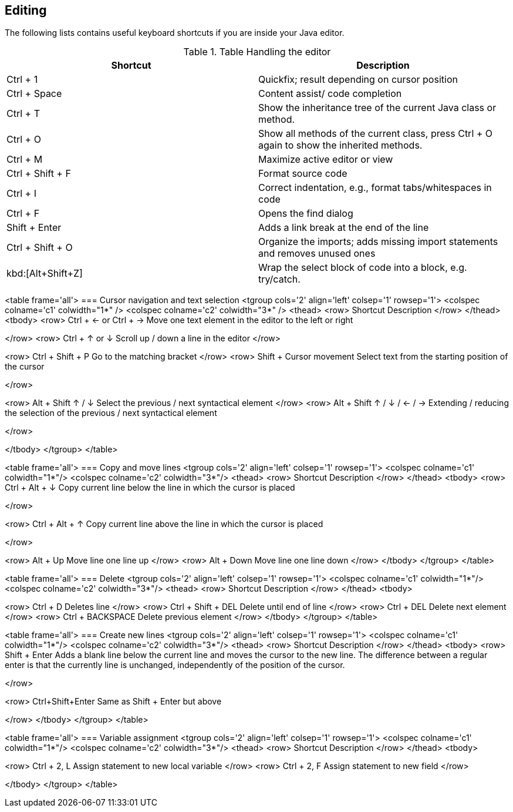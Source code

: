 == Editing
The following lists contains useful keyboard shortcuts if you are inside your Java editor.

.Table Handling the editor
|===
|Shortcut |Description

|Ctrl + 1
|Quickfix; result depending on cursor position

|Ctrl + Space
|Content assist/ code completion

|Ctrl + T
|Show the inheritance tree of the current Java class or method.

|Ctrl + O 
|Show all methods of the current class, press Ctrl + O again to show the inherited methods.

|Ctrl + M
|Maximize active editor or view

|Ctrl + Shift + F
|Format source code

|Ctrl + I
|Correct indentation, e.g.,  format tabs/whitespaces in code 

|Ctrl + F
|Opens the find dialog  

|Shift + Enter
|Adds a link break at the end of the line

|Ctrl + Shift + O
|Organize the imports; adds missing import statements and removes unused ones

|kbd:[Alt+Shift+Z] 
| Wrap the select block of code into a block, e.g. try/catch.

|===


<table frame='all'>
=== Cursor navigation and text selection
<tgroup cols='2' align='left' colsep='1' rowsep='1'>
<colspec colname='c1' colwidth="1*" />
<colspec colname='c2' colwidth="3*" />
<thead>
<row>
Shortcut
Description
</row>
</thead>
<tbody>
<row>
Ctrl + &#8592; or Ctrl + &#8594;
Move one text element in the editor to the left or right

</row>
<row>
Ctrl + &#8593; or &#8595; 
Scroll up / down a line in the editor
</row>

<row>
Ctrl + Shift + P
 Go to the matching bracket
</row>
<row>
Shift + Cursor movement
Select text from the starting position of the cursor

</row>

<row>
Alt + Shift &#8593; / &#8595;
Select the previous / next syntactical element
</row>
<row>
Alt + Shift  &#8593; / &#8595; / &#8592; / &#8594;
Extending / reducing the selection of the previous / next
syntactical element

</row>

</tbody>
</tgroup>
</table>





<table frame='all'>
=== Copy and move lines
<tgroup cols='2' align='left' colsep='1' rowsep='1'>
<colspec colname='c1' colwidth="1*"/>
<colspec colname='c2' colwidth="3*"/>
<thead>
<row>
Shortcut
Description
</row>
</thead>
<tbody>
<row>
Ctrl + Alt + &#8595; 
Copy current line below the line in which the cursor is
placed

</row>

<row>
Ctrl + Alt + &#8593;
Copy current line above the line in which the cursor is
placed

</row>

<row>
Alt + Up  
Move line one line up
</row>
<row>
Alt + Down 
Move line one line down
</row>
</tbody>
</tgroup>
</table>



<table frame='all'>
=== Delete
<tgroup cols='2' align='left' colsep='1' rowsep='1'>
<colspec colname='c1' colwidth="1*"/>
<colspec colname='c2' colwidth="3*"/>
<thead>
<row>
Shortcut
Description
</row>
</thead>
<tbody>

<row>
Ctrl + D
Deletes line
</row>
<row>
Ctrl + Shift + DEL
Delete until end of line
</row>
<row>
Ctrl + DEL
Delete next element
</row>
<row>
Ctrl + BACKSPACE
Delete previous element
</row>
</tbody>
</tgroup>
</table>


<table frame='all'>
=== Create new lines
<tgroup cols='2' align='left' colsep='1' rowsep='1'>
<colspec colname='c1' colwidth="1*"/>
<colspec colname='c2' colwidth="3*"/>
<thead>
<row>
Shortcut
Description
</row>
</thead>
<tbody>
<row>
Shift + Enter 
Adds a blank line below the current line and moves the
cursor to the
new line. The difference between a regular enter is
that the currently line is unchanged, independently of the
position of the cursor.

</row>

<row>
Ctrl+Shift+Enter 
Same as Shift + Enter but above

</row>
</tbody>
</tgroup>
</table>



<table frame='all'>
=== Variable assignment
<tgroup cols='2' align='left' colsep='1' rowsep='1'>
<colspec colname='c1' colwidth="1*"/>
<colspec colname='c2' colwidth="3*"/>
<thead>
<row>
Shortcut
Description
</row>
</thead>
<tbody>

<row>
Ctrl + 2, L
Assign statement to new local variable
</row>
<row>
Ctrl + 2, F
Assign statement to new field 
</row>

</tbody>
</tgroup>
</table>




